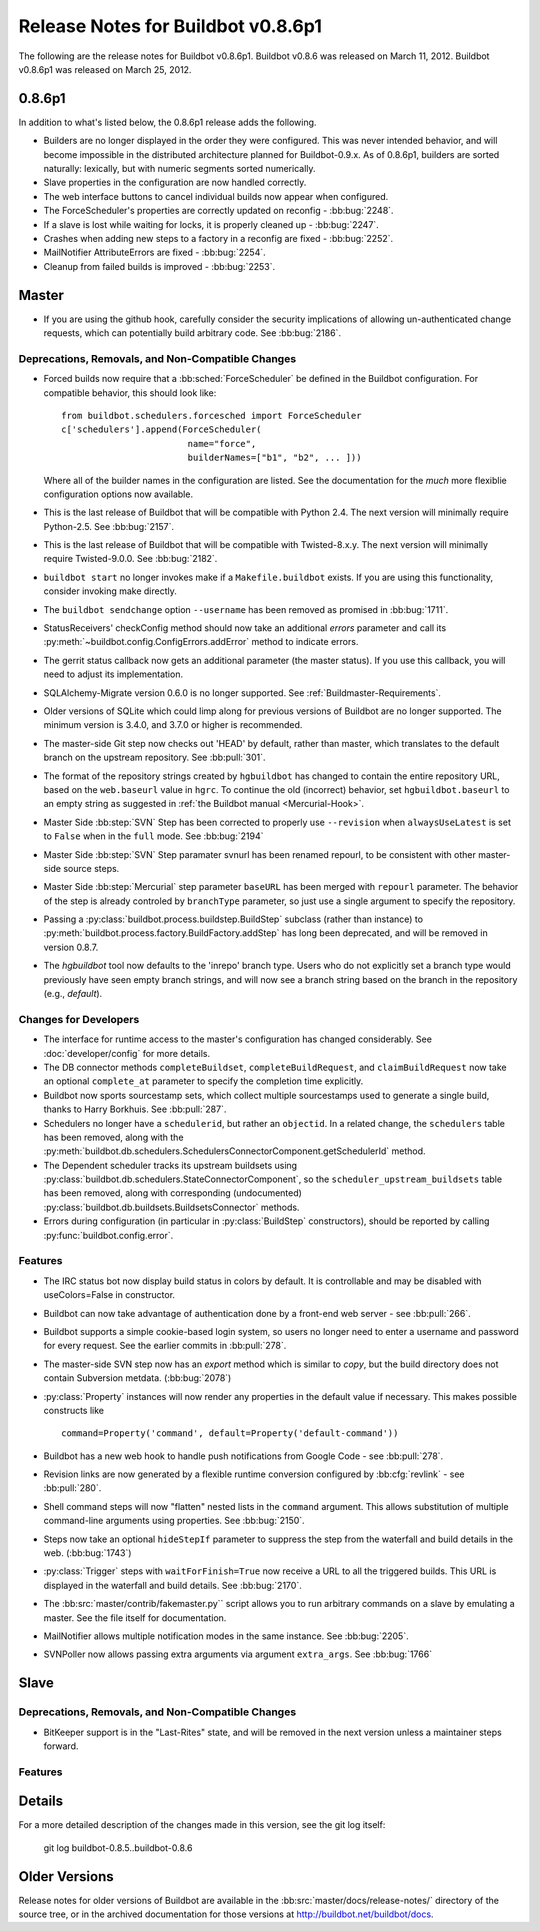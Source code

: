 Release Notes for Buildbot v0.8.6p1
===================================

..
    Any change that adds a feature or fixes a bug should have an entry here.
    Most simply need an additional bulleted list item, but more significant
    changes can be given a subsection of their own.

The following are the release notes for Buildbot v0.8.6p1.
Buildbot v0.8.6 was released on March 11, 2012.
Buildbot v0.8.6p1 was released on March 25, 2012.

0.8.6p1
-------

In addition to what's listed below, the 0.8.6p1 release adds the following.

* Builders are no longer displayed in the order they were configured.  This was
  never intended behavior, and will become impossible in the distributed
  architecture planned for Buildbot-0.9.x.  As of 0.8.6p1, builders are sorted
  naturally: lexically, but with numeric segments sorted numerically.

* Slave properties in the configuration are now handled correctly.

* The web interface buttons to cancel individual builds now appear when
  configured.

* The ForceScheduler's properties are correctly updated on reconfig -
  :bb:bug:`2248`.

* If a slave is lost while waiting for locks, it is properly cleaned up -
  :bb:bug:`2247`.

* Crashes when adding new steps to a factory in a reconfig are fixed -
  :bb:bug:`2252`.

* MailNotifier AttributeErrors are fixed - :bb:bug:`2254`.

* Cleanup from failed builds is improved - :bb:bug:`2253`.

Master
------

* If you are using the github hook, carefully consider the security
  implications of allowing un-authenticated change requests, which can
  potentially build arbitrary code.  See :bb:bug:`2186`.

Deprecations, Removals, and Non-Compatible Changes
~~~~~~~~~~~~~~~~~~~~~~~~~~~~~~~~~~~~~~~~~~~~~~~~~~

* Forced builds now require that a :bb:sched:`ForceScheduler` be defined in the
  Buildbot configuration.  For compatible behavior, this should look like::

    from buildbot.schedulers.forcesched import ForceScheduler
    c['schedulers'].append(ForceScheduler(
                            name="force",
                            builderNames=["b1", "b2", ... ]))

  Where all of the builder names in the configuration are listed.  See the
  documentation for the *much* more flexiblie configuration options now
  available.

* This is the last release of Buildbot that will be compatible with Python 2.4.
  The next version will minimally require Python-2.5.  See :bb:bug:`2157`.

* This is the last release of Buildbot that will be compatible with
  Twisted-8.x.y.  The next version will minimally require Twisted-9.0.0.  See
  :bb:bug:`2182`.

* ``buildbot start`` no longer invokes make if a ``Makefile.buildbot`` exists.
  If you are using this functionality, consider invoking make directly.

* The ``buildbot sendchange`` option ``--username`` has been removed as
  promised in :bb:bug:`1711`.

* StatusReceivers' checkConfig method should now take an additional `errors`
  parameter and call its :py:meth:`~buildbot.config.ConfigErrors.addError`
  method to indicate errors.

* The gerrit status callback now gets an additional parameter (the master
  status).  If you use this callback, you will need to adjust its
  implementation.

* SQLAlchemy-Migrate version 0.6.0 is no longer supported.  See
  :ref:`Buildmaster-Requirements`.

* Older versions of SQLite which could limp along for previous versions of
  Buildbot are no longer supported.  The minimum version is 3.4.0, and 3.7.0 or
  higher is recommended.

* The master-side Git step now checks out 'HEAD' by default, rather than
  master, which translates to the default branch on the upstream repository.  See
  :bb:pull:`301`.

* The format of the repository strings created by ``hgbuildbot`` has changed to
  contain the entire repository URL, based on the ``web.baseurl`` value in
  ``hgrc``.  To continue the old (incorrect) behavior, set
  ``hgbuildbot.baseurl`` to an empty string as suggested in :ref:`the Buildbot
  manual <Mercurial-Hook>`.

* Master Side :bb:step:`SVN` Step has been corrected to properly use
  ``--revision`` when ``alwaysUseLatest`` is set to ``False`` when in the
  ``full`` mode. See :bb:bug:`2194`

* Master Side :bb:step:`SVN` Step paramater svnurl has been renamed repourl, to
  be consistent with other master-side source steps.

* Master Side :bb:step:`Mercurial` step parameter ``baseURL`` has been merged
  with ``repourl`` parameter. The behavior of the step is already controled by
  ``branchType`` parameter, so just use a single argument to specify the repository.

* Passing a :py:class:`buildbot.process.buildstep.BuildStep` subclass (rather than
  instance) to :py:meth:`buildbot.process.factory.BuildFactory.addStep` has long been
  deprecated, and will be removed in version 0.8.7.

* The `hgbuildbot` tool now defaults to the 'inrepo' branch type.  Users who do
  not explicitly set a branch type would previously have seen empty branch strings,
  and will now see a branch string based on the branch in the repository (e.g.,
  `default`).

Changes for Developers
~~~~~~~~~~~~~~~~~~~~~~

* The interface for runtime access to the master's configuration has changed
  considerably.  See :doc:`developer/config` for more details.

* The DB connector methods ``completeBuildset``, ``completeBuildRequest``, and
  ``claimBuildRequest`` now take an optional ``complete_at`` parameter to
  specify the completion time explicitly.

* Buildbot now sports sourcestamp sets, which collect multiple sourcestamps
  used to generate a single build, thanks to Harry Borkhuis.  See
  :bb:pull:`287`.

* Schedulers no longer have a ``schedulerid``, but rather an ``objectid``.  In
  a related change, the ``schedulers`` table has been removed, along with the
  :py:meth:`buildbot.db.schedulers.SchedulersConnectorComponent.getSchedulerId`
  method.

* The Dependent scheduler tracks its upstream buildsets using
  :py:class:`buildbot.db.schedulers.StateConnectorComponent`, so the
  ``scheduler_upstream_buildsets`` table has been removed, along with
  corresponding (undocumented)
  :py:class:`buildbot.db.buildsets.BuildsetsConnector` methods.

* Errors during configuration (in particular in :py:class:`BuildStep` constructors),
  should be reported by calling :py:func:`buildbot.config.error`.

Features
~~~~~~~~

* The IRC status bot now display build status in colors by default.
  It is controllable and may be disabled with useColors=False in constructor.

* Buildbot can now take advantage of authentication done by a front-end web
  server - see :bb:pull:`266`.

* Buildbot supports a simple cookie-based login system, so users no longer need
  to enter a username and password for every request.  See the earlier commits
  in :bb:pull:`278`.

* The master-side SVN step now has an `export` method which is similar to
  `copy`, but the build directory does not contain Subversion metdata. (:bb:bug:`2078`)

* :py:class:`Property` instances will now render any properties in the
  default value if necessary.  This makes possible constructs like ::

    command=Property('command', default=Property('default-command'))

* Buildbot has a new web hook to handle push notifications from Google Code -
  see :bb:pull:`278`.

* Revision links are now generated by a flexible runtime conversion configured
  by :bb:cfg:`revlink` - see :bb:pull:`280`.

* Shell command steps will now "flatten" nested lists in the ``command``
  argument.  This allows substitution of multiple command-line arguments using
  properties.  See :bb:bug:`2150`.
  
* Steps now take an optional ``hideStepIf`` parameter to suppress the step
  from the waterfall and build details in the web. (:bb:bug:`1743`)

* :py:class:`Trigger` steps with ``waitForFinish=True`` now receive a URL to
  all the triggered builds. This URL is displayed in the waterfall and build
  details. See :bb:bug:`2170`.

* The :bb:src:`master/contrib/fakemaster.py`` script allows you to run arbitrary
  commands on a slave by emulating a master.  See the file itself for
  documentation.

* MailNotifier allows multiple notification modes in the same instance.  See
  :bb:bug:`2205`.

* SVNPoller now allows passing extra arguments via argument ``extra_args``.
  See :bb:bug:`1766`
  
Slave
-----

Deprecations, Removals, and Non-Compatible Changes
~~~~~~~~~~~~~~~~~~~~~~~~~~~~~~~~~~~~~~~~~~~~~~~~~~

* BitKeeper support is in the "Last-Rites" state, and will be removed in the
  next version unless a maintainer steps forward.

Features
~~~~~~~~

Details
-------

For a more detailed description of the changes made in this version, see the
git log itself:

   git log buildbot-0.8.5..buildbot-0.8.6

Older Versions
--------------

Release notes for older versions of Buildbot are available in the
:bb:src:`master/docs/release-notes/` directory of the source tree, or in the archived
documentation for those versions at http://buildbot.net/buildbot/docs.
